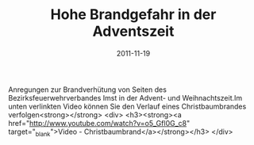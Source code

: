 #+TITLE: Hohe Brandgefahr in der Adventszeit
#+DATE: 2011-11-19
#+FACEBOOK_URL: 

Anregungen zur Brandverhütung von Seiten des Bezirksfeuerwehrverbandes Imst in der Advent- und Weihnachtszeit.Im unten verlinkten Video können Sie den Verlauf eines Christbaumbrandes verfolgen<strong></strong>
<div>
<h3><strong><a href="http://www.youtube.com/watch?v=o5_Gfl0G_c8" target="_blank">Video - Christbaumbrand</a></strong></h3>
</div>
